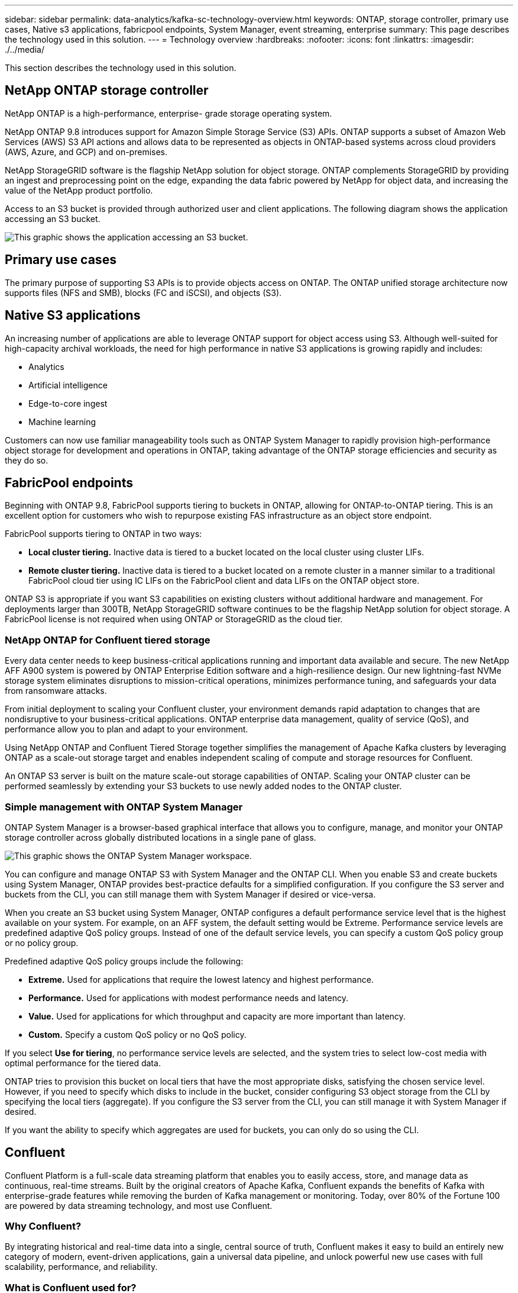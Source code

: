 ---
sidebar: sidebar
permalink: data-analytics/kafka-sc-technology-overview.html
keywords: ONTAP, storage controller, primary use cases, Native s3 applications, fabricpool endpoints, System Manager, event streaming, enterprise
summary: This page describes the technology used in this solution.
---
= Technology overview
:hardbreaks:
:nofooter:
:icons: font
:linkattrs:
:imagesdir: ./../media/

//
// This file was created with NDAC Version 2.0 (August 17, 2020)
//
// 2022-10-03 16:43:19.483874
//

[.lead]
This section describes the technology used in this solution.

== NetApp ONTAP storage controller

NetApp ONTAP is a high-performance, enterprise- grade storage operating system.

NetApp ONTAP 9.8 introduces support for Amazon Simple Storage Service (S3) APIs. ONTAP supports a subset of Amazon Web Services (AWS) S3 API actions and allows data to be represented as objects in ONTAP-based systems across cloud providers (AWS, Azure, and GCP) and on-premises.

NetApp StorageGRID software is the flagship NetApp solution for object storage. ONTAP complements StorageGRID by providing an ingest and preprocessing point on the edge, expanding the data fabric powered by NetApp for object data, and increasing the value of the NetApp product portfolio.

Access to an S3 bucket is provided through authorized user and client applications. The following diagram shows the application accessing an S3 bucket.

image:kafka-sc-image4.png[This graphic shows the application accessing an S3 bucket.]

== Primary use cases

The primary purpose of supporting S3 APIs is to provide objects access on ONTAP. The ONTAP unified storage architecture now supports files (NFS and SMB), blocks (FC and iSCSI), and objects (S3).

== Native S3 applications

An increasing number of applications are able to leverage ONTAP support for object access using S3. Although well-suited for high-capacity archival workloads, the need for high performance in native S3 applications is growing rapidly and includes:

* Analytics
* Artificial intelligence
* Edge-to-core ingest
* Machine learning

Customers can now use familiar manageability tools such as ONTAP System Manager to rapidly provision high-performance object storage for development and operations in ONTAP, taking advantage of the ONTAP storage efficiencies and security as they do so.

== FabricPool endpoints

Beginning with ONTAP 9.8, FabricPool supports tiering to buckets in ONTAP, allowing for ONTAP-to-ONTAP tiering. This is an excellent option for customers who wish to repurpose existing FAS infrastructure as an object store endpoint.

FabricPool supports tiering to ONTAP in two ways:

* *Local cluster tiering.* Inactive data is tiered to a bucket located on the local cluster using cluster LIFs.
* *Remote cluster tiering.* Inactive data is tiered to a bucket located on a remote cluster in a manner similar to a traditional FabricPool cloud tier using IC LIFs on the FabricPool client and data LIFs on the ONTAP object store.

ONTAP S3 is appropriate if you want S3 capabilities on existing clusters without additional hardware and management. For deployments larger than 300TB, NetApp StorageGRID software continues to be the flagship NetApp solution for object storage. A FabricPool license is not required when using ONTAP or StorageGRID as the cloud tier.

=== NetApp ONTAP for Confluent tiered storage

Every data center needs to keep business-critical applications running and important data available and secure. The new NetApp AFF A900 system is powered by ONTAP Enterprise Edition software and a high-resilience design. Our new lightning-fast NVMe storage system eliminates disruptions to mission-critical operations, minimizes performance tuning, and safeguards your data from ransomware attacks.

From initial deployment to scaling your Confluent cluster, your environment demands rapid adaptation to changes that are nondisruptive to your business-critical applications. ONTAP enterprise data management, quality of service (QoS), and performance allow you to plan and adapt to your environment.

Using NetApp ONTAP and Confluent Tiered Storage together simplifies the management of Apache Kafka clusters by leveraging ONTAP as a scale-out storage target and enables independent scaling of compute and storage resources for Confluent.

An ONTAP S3 server is built on the mature scale-out storage capabilities of ONTAP. Scaling your ONTAP cluster can be performed seamlessly by extending your S3 buckets to use newly added nodes to the ONTAP cluster.

=== Simple management with ONTAP System Manager

ONTAP System Manager is a browser-based graphical interface that allows you to configure, manage, and monitor your ONTAP storage controller across globally distributed locations in a single pane of glass.

image:kafka-sc-image5.png[This graphic shows the ONTAP System Manager workspace.]

You can configure and manage ONTAP S3 with System Manager and the ONTAP CLI. When you enable S3 and create buckets using System Manager, ONTAP provides best-practice defaults for a simplified configuration. If you configure the S3 server and buckets from the CLI, you can still manage them with System Manager if desired or vice-versa.

When you create an S3 bucket using System Manager, ONTAP configures a default performance service level that is the highest available on your system. For example, on an AFF system, the default setting would be Extreme. Performance service levels are predefined adaptive QoS policy groups. Instead of one of the default service levels, you can specify a custom QoS policy group or no policy group.

Predefined adaptive QoS policy groups include the following:

* *Extreme.* Used for applications that require the lowest latency and highest performance.
* *Performance.* Used for applications with modest performance needs and latency.
* *Value.* Used for applications for which throughput and capacity are more important than latency.
* *Custom.* Specify a custom QoS policy or no QoS policy.

If you select *Use for tiering*, no performance service levels are selected, and the system tries to select low-cost media with optimal performance for the tiered data.

ONTAP tries to provision this bucket on local tiers that have the most appropriate disks, satisfying the chosen service level. However, if you need to specify which disks to include in the bucket, consider configuring S3 object storage from the CLI by specifying the local tiers (aggregate). If you configure the S3 server from the CLI, you can still manage it with System Manager if desired.

If you want the ability to specify which aggregates are used for buckets, you can only do so using the CLI.

== Confluent

Confluent Platform is a full-scale data streaming platform that enables you to easily access, store, and manage data as continuous, real-time streams. Built by the original creators of Apache Kafka, Confluent expands the benefits of Kafka with enterprise-grade features while removing the burden of Kafka management or monitoring. Today, over 80% of the Fortune 100 are powered by data streaming technology, and most use Confluent.

=== Why Confluent?

By integrating historical and real-time data into a single, central source of truth, Confluent makes it easy to build an entirely new category of modern, event-driven applications, gain a universal data pipeline, and unlock powerful new use cases with full scalability, performance, and reliability.

=== What is Confluent used for?

Confluent Platform lets you focus on how to derive business value from your data rather than worrying about the underlying mechanics, such as how data is being transported or integrated between disparate systems. Specifically, Confluent Platform simplifies connecting data sources to Kafka, building streaming applications, as well as securing, monitoring, and managing your Kafka infrastructure. Today, Confluent Platform is used for a wide array of use cases across numerous industries, from financial services, omnichannel retail, and autonomous cars to fraud detection, microservices, and IoT.

The following figure shows the components of Confluent Platform.

image:kafka-sc-image6.png[This graphic shows the components of Confluent Platform.]

=== Overview of Confluent event streaming technology

At the core of Confluent Platform is https://kafka.apache.org/[Kafka^], the most popular open source distributed streaming platform. The key capabilities of Kafka include the following:

* Publish and subscribe to streams of records.
* Store streams of records in a fault tolerant way.
* Process streams of records.

Out of the box, Confluent Platform also includes Schema Registry, REST Proxy, a total of 100+ prebuilt Kafka connectors, and ksqlDB.

=== Overview of Confluent platform enterprise features

* *Confluent Control Center.* A UI-based system for managing and monitoring Kafka. It allows you to easily manage Kafka Connect and to create, edit, and manage connections to other systems.
* *Confluent for Kubernetes.* Confluent for Kubernetes is a Kubernetes operator. Kubernetes operators extend the orchestration capabilities of Kubernetes by providing the unique features and requirements for a specific platform application. For Confluent Platform, this includes greatly simplifying the deployment process of Kafka on Kubernetes and automating typical infrastructure lifecycle tasks.
* *Kafka Connect Connectors.* Connectors use the Kafka Connect API to connect Kafka to other systems such as databases, key-value stores, search indexes, and file systems. Confluent Hub has downloadable connectors for the most popular data sources and sinks, including fully tested and supported versions of these connectors with Confluent Platform. More details can be found https://docs.confluent.io/home/connect/userguide.html[here^].
* *Self- balancing clusters.* Provides automated load balancing, failure detection and self-healing. It also provides support for adding or decommissioning brokers as needed, with no manual tuning.
* *Confluent cluster linking.* Directly connects clusters together and mirrors topics from one cluster to another over a link bridge. Cluster linking simplifies setup of multi-datacenter, multi-cluster, and hybrid cloud deployments.
* *Confluent auto data balancer.* Monitors your cluster for the number of brokers, the size of partitions, the number of partitions, and the number of leaders within the cluster. It allows you to shift data to create an even workload across your cluster, while throttling rebalance traffic to minimize the effect on production workloads while rebalancing.
* *Confluent replicator.* Makes it easier than ever to maintain multiple Kafka clusters in multiple data centers.
* *Tiered storage.* Provides options for storing large volumes of Kafka data using your favorite cloud provider, thereby reducing operational burden and cost. With tiered storage, you can keep data on cost-effective object storage and scale brokers only when you need more compute resources.
* *Confluent JMS client.* Confluent Platform includes a JMS-compatible client for Kafka. This Kafka client implements the JMS 1.1 standard API, using Kafka brokers as the backend. This is useful if you have legacy applications using JMS and you would like to replace the existing JMS message broker with Kafka.
* *Confluent MQTT proxy.* Provides a way to publish data directly to Kafka from MQTT devices and gateways without the need for a MQTT broker in the middle.
* *Confluent security plugins.* Confluent security plugins are used to add security capabilities to various Confluent Platform tools and products. Currently, there is a plugin available for the Confluent REST proxy that helps to authenticate the incoming requests and propagate the authenticated principal to requests to Kafka. This enables Confluent REST proxy clients to utilize the multitenant security features of the Kafka broker.
